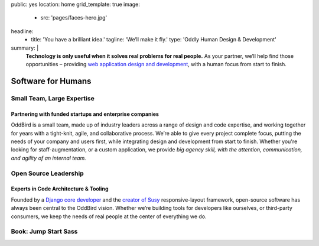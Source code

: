 public: yes
location: home
grid_template: true
image:
  - src: 'pages/faces-hero.jpg'
headline:
  - title: 'You have a brilliant idea.'
    tagline: 'We’ll make it fly.'
    type: 'Oddly Human Design & Development'
summary: |
  **Technology is only useful
  when it solves real problems for real people.**
  As your partner,
  we’ll help find those opportunities –
  providing `web application design and development`_,
  with a human focus from start to finish.

  .. callmacro:: content.macros.j2#link_button
    :url: '/contact/'

    Get a free consultation

  .. _web application design and development: /work/


Software for Humans
===================


.. callmacro:: content.macros.j2#get_quotes
  :slug: 'work/coachhub'
  :index: 1



.. -------------------------------------
.. callmacro:: content.macros.j2#divider
.. callmacro:: projects/splash.macros.j2#splash_list

.. ~~~~~~~~~~~~~~~~~~~~~~~~~~~~~~~~~
.. callmacro:: content.macros.j2#rst
  :tag: 'start'

Small Team, Large Expertise
---------------------------

Partnering with funded startups and enterprise companies
~~~~~~~~~~~~~~~~~~~~~~~~~~~~~~~~~~~~~~~~~~~~~~~~~~~~~~~~

OddBird is a small team,
made up of industry leaders
across a range of design and code expertise,
and working together for years
with a tight-knit, agile, and collaborative process.
We’re able to give every project complete focus,
putting the needs of your company and users first,
while integrating design and development from start to finish.
Whether you're looking for staff-augmentation,
or a custom application,
we provide *big agency skill,
with the attention, communication, and agility
of an internal team.*

.. callmacro:: content.macros.j2#link_button
  :url: '/contact/'

  Start a conversation

.. callmacro:: content.macros.j2#rst
  :tag: 'end'
.. ~~~~~~~~~~~~~~~~~~~~~~~~~~~~~~~~~

.. callmacro:: content.macros.j2#get_quotes
  :slug: 'work/quarqnet'
  :index: 1



.. -------------------------------------
.. callmacro:: content.macros.j2#divider
.. callmacro:: projects/splash.macros.j2#splash_list
  :slugs: [
    'susy/index',
    'open-source/django',
    'open-source/true',
    'open-source/plone'
    ]

.. ~~~~~~~~~~~~~~~~~~~~~~~~~~~~~~~~~
.. callmacro:: content.macros.j2#rst
  :tag: 'start'

Open Source Leadership
----------------------

Experts in Code Architecture & Tooling
~~~~~~~~~~~~~~~~~~~~~~~~~~~~~~~~~~~~~~

Founded by a `Django core developer`_
and the `creator of Susy`_ responsive-layout framework,
open-source software has always been central
to the OddBird vision.
Whether we’re building tools for developers like ourselves,
or third-party consumers,
we keep the needs of real people
at the center of everything we do.

.. callmacro:: content.macros.j2#link_button
  :url: '/contact/'

  Hire us for a workshop or conference talk

.. _Django core developer: /birds/#bird-carl
.. _creator of Susy: /birds/#bird-miriam

.. callmacro:: content.macros.j2#rst
  :tag: 'end'
.. ~~~~~~~~~~~~~~~~~~~~~~~~~~~~~~~~~

.. callmacro:: content.macros.j2#get_quotes
  :slug: 'susy/index'
  :index: 1



.. -------------------------------------
.. callmacro:: content.macros.j2#divider

.. ~~~~~~~~~~~~~~~~~~~~~~~~~~~~~~~~~
.. callmacro:: content.macros.j2#rst
  :tag: 'start'

Book: Jump Start Sass
---------------------

.. image:: /static/images/pages/jssass.png
   :class: extend-left jssass-book-cover

.. wrap:: div
  :class: jssass-book-summary

  Sass bridges the gap between what CSS can offer
  and what we as web developers need in our daily routine.
  Using Sass, you can write your stylesheets
  in a more concise, dynamic, and readable way,
  and cut down many of the tedious repetitive tasks
  that come with writing vanilla CSS.
  Most importantly,
  Sass makes it easier to create web applications,
  takes some monotony and overhead out of writing CSS,
  and will save you time.

  This book,
  written by `Miriam Suzanne`_ and `Hugo Giraudel`_
  and published by `SitePoint`_,
  provides a comprehensive introduction to Sass for beginners.

  .. _Miriam Suzanne: /birds/#bird-miriam
  .. _Hugo Giraudel: http://hugogiraudel.com/
  .. _SitePoint: https://www.sitepoint.com/premium/books/jump-start-sass

  .. callmacro:: content.macros.j2#link_button
    :url: '/contact/'

    Jump Start Your Project with OddBird

.. callmacro:: content.macros.j2#rst
  :tag: 'end'
.. ~~~~~~~~~~~~~~~~~~~~~~~~~~~~~~~~~

.. callmacro:: content.macros.j2#blockquote
  :content: 'Miriam and Hugo have become some of the most notable
             creators of Sass plugins and best practices.'
  :name: 'Chris Eppstein'
  :role: 'Sass Core Developer'
  :url: 'http://sass-lang.com/'
